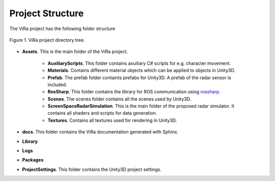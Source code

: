 .. _structure:

***********************************
Project Structure
***********************************

.. _rossharp: https://github.com/siemens/ros-sharp

The ViRa project has the following folder structure 

.. figure:: vira_structure.PNG
    :scale: 40%
    :align: center
    :alt: ViRa directory tree.
    :figclass: align-center

    Figure 1. ViRa project directory tree.
    
- **Assets**. This is the main folder of the ViRa project.

    - **AuxiliaryScripts**. This folder contains axuiliary C# scripts for e.g. character movement.
    - **Materials**. Contains different material objects which can be applied to objects in Unity3D.
    - **Prefab**. The prefab folder containts prefabs for Unity3D. A prefab of the radar sensor is included.
    - **RosSharp**. This folder contains the library for ROS communication using `rossharp`_.
    - **Scenes**. The scenes folder contains all the scenes used by Unity3D.
    - **ScreenSpaceRadarSimulation**. This is the main folder of the proposed radar simulator. It contains all shaders and scripts for data generation.
    - **Textures**. Contains all textures used for rendering in Unity3D.
    
- **docs**. This folder contains the ViRa documentation generated with Sphinx.

- **Library** 

- **Logs** 

- **Packages** 

- **ProjectSettings**. This folder contains the Unity3D project settings.
